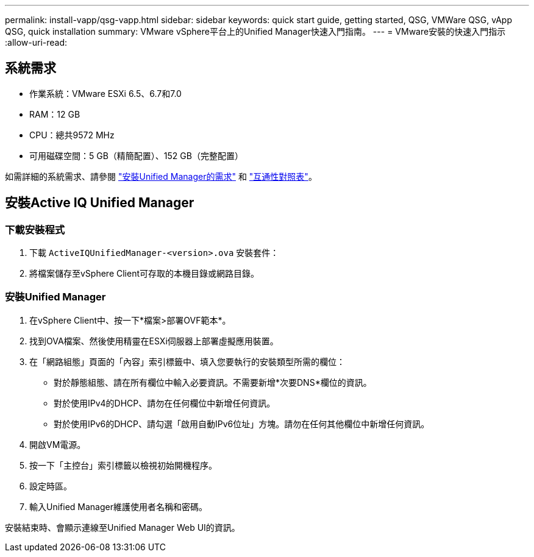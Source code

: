 ---
permalink: install-vapp/qsg-vapp.html 
sidebar: sidebar 
keywords: quick start guide, getting started, QSG, VMWare QSG, vApp QSG, quick installation 
summary: VMware vSphere平台上的Unified Manager快速入門指南。 
---
= VMware安裝的快速入門指示
:allow-uri-read: 




== 系統需求

* 作業系統：VMware ESXi 6.5、6.7和7.0
* RAM：12 GB
* CPU：總共9572 MHz
* 可用磁碟空間：5 GB（精簡配置）、152 GB（完整配置）


如需詳細的系統需求、請參閱 link:../install-vapp/concept_requirements_for_installing_unified_manager.html["安裝Unified Manager的需求"] 和 link:http://mysupport.netapp.com/matrix["互通性對照表"]。



== 安裝Active IQ Unified Manager



=== 下載安裝程式

. 下載 `ActiveIQUnifiedManager-<version>.ova` 安裝套件：
. 將檔案儲存至vSphere Client可存取的本機目錄或網路目錄。




=== 安裝Unified Manager

. 在vSphere Client中、按一下*檔案>部署OVF範本*。
. 找到OVA檔案、然後使用精靈在ESXi伺服器上部署虛擬應用裝置。
. 在「網路組態」頁面的「內容」索引標籤中、填入您要執行的安裝類型所需的欄位：
+
** 對於靜態組態、請在所有欄位中輸入必要資訊。不需要新增*次要DNS*欄位的資訊。
** 對於使用IPv4的DHCP、請勿在任何欄位中新增任何資訊。
** 對於使用IPv6的DHCP、請勾選「啟用自動IPv6位址」方塊。請勿在任何其他欄位中新增任何資訊。


. 開啟VM電源。
. 按一下「主控台」索引標籤以檢視初始開機程序。
. 設定時區。
. 輸入Unified Manager維護使用者名稱和密碼。


安裝結束時、會顯示連線至Unified Manager Web UI的資訊。
